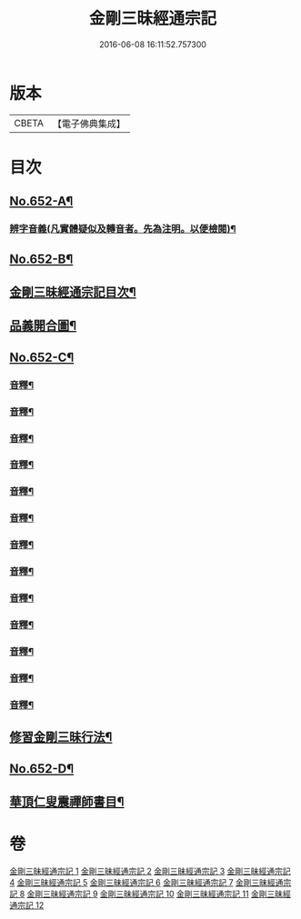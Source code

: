 #+TITLE: 金剛三昧經通宗記 
#+DATE: 2016-06-08 16:11:52.757300

* 版本
 |     CBETA|【電子佛典集成】|

* 目次
** [[file:KR6d0115_001.txt::001-0254a1][No.652-A¶]]
*** [[file:KR6d0115_001.txt::001-0254b7][辨字音義(凡實體疑似及轉音者。先為注明。以便檢閱)¶]]
** [[file:KR6d0115_001.txt::001-0254b16][No.652-B¶]]
** [[file:KR6d0115_001.txt::001-0255a3][金剛三昧經通宗記目次¶]]
** [[file:KR6d0115_001.txt::001-0255c2][品義開合圖¶]]
** [[file:KR6d0115_001.txt::001-0255c3][No.652-C¶]]
*** [[file:KR6d0115_001.txt::001-0260b2][音釋¶]]
*** [[file:KR6d0115_001.txt::001-0266a17][音釋¶]]
*** [[file:KR6d0115_002.txt::002-0271a15][音釋¶]]
*** [[file:KR6d0115_003.txt::003-0277c19][音釋¶]]
*** [[file:KR6d0115_004.txt::004-0281c17][音釋¶]]
*** [[file:KR6d0115_005.txt::005-0287c9][音釋¶]]
*** [[file:KR6d0115_006.txt::006-0294b8][音釋¶]]
*** [[file:KR6d0115_007.txt::007-0299a12][音釋¶]]
*** [[file:KR6d0115_008.txt::008-0304c14][音釋¶]]
*** [[file:KR6d0115_009.txt::009-0311b17][音釋¶]]
*** [[file:KR6d0115_010.txt::010-0318c7][音釋¶]]
*** [[file:KR6d0115_011.txt::011-0323c15][音釋¶]]
*** [[file:KR6d0115_012.txt::012-0329b20][音釋¶]]
** [[file:KR6d0115_012.txt::012-0329c2][修習金剛三昧行法¶]]
** [[file:KR6d0115_012.txt::012-0331a1][No.652-D¶]]
** [[file:KR6d0115_012.txt::012-0331c2][華頂仁叟震禪師書目¶]]

* 卷
[[file:KR6d0115_001.txt][金剛三昧經通宗記 1]]
[[file:KR6d0115_002.txt][金剛三昧經通宗記 2]]
[[file:KR6d0115_003.txt][金剛三昧經通宗記 3]]
[[file:KR6d0115_004.txt][金剛三昧經通宗記 4]]
[[file:KR6d0115_005.txt][金剛三昧經通宗記 5]]
[[file:KR6d0115_006.txt][金剛三昧經通宗記 6]]
[[file:KR6d0115_007.txt][金剛三昧經通宗記 7]]
[[file:KR6d0115_008.txt][金剛三昧經通宗記 8]]
[[file:KR6d0115_009.txt][金剛三昧經通宗記 9]]
[[file:KR6d0115_010.txt][金剛三昧經通宗記 10]]
[[file:KR6d0115_011.txt][金剛三昧經通宗記 11]]
[[file:KR6d0115_012.txt][金剛三昧經通宗記 12]]

